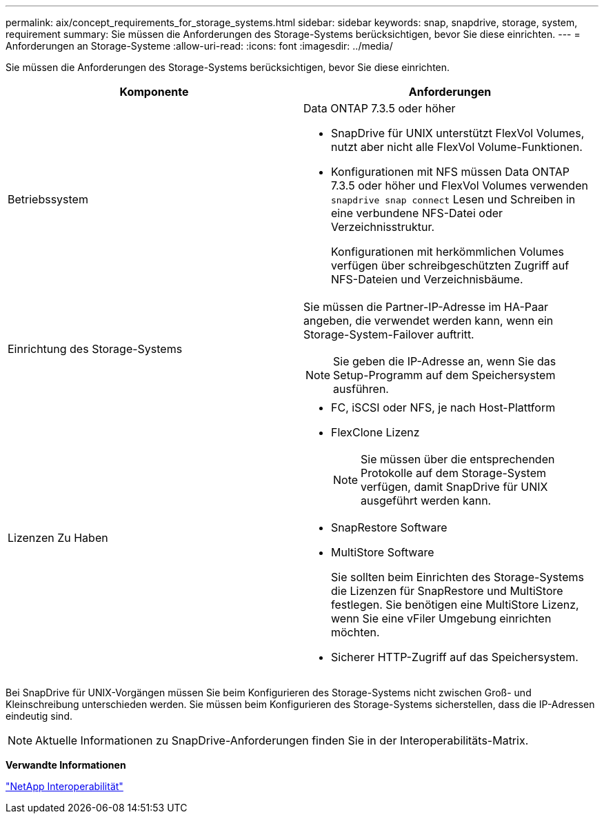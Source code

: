 ---
permalink: aix/concept_requirements_for_storage_systems.html 
sidebar: sidebar 
keywords: snap, snapdrive, storage, system, requirement 
summary: Sie müssen die Anforderungen des Storage-Systems berücksichtigen, bevor Sie diese einrichten. 
---
= Anforderungen an Storage-Systeme
:allow-uri-read: 
:icons: font
:imagesdir: ../media/


[role="lead"]
Sie müssen die Anforderungen des Storage-Systems berücksichtigen, bevor Sie diese einrichten.

|===
| Komponente | Anforderungen 


 a| 
Betriebssystem
 a| 
Data ONTAP 7.3.5 oder höher

* SnapDrive für UNIX unterstützt FlexVol Volumes, nutzt aber nicht alle FlexVol Volume-Funktionen.
* Konfigurationen mit NFS müssen Data ONTAP 7.3.5 oder höher und FlexVol Volumes verwenden `snapdrive snap connect` Lesen und Schreiben in eine verbundene NFS-Datei oder Verzeichnisstruktur.
+
Konfigurationen mit herkömmlichen Volumes verfügen über schreibgeschützten Zugriff auf NFS-Dateien und Verzeichnisbäume.





 a| 
Einrichtung des Storage-Systems
 a| 
Sie müssen die Partner-IP-Adresse im HA-Paar angeben, die verwendet werden kann, wenn ein Storage-System-Failover auftritt.


NOTE: Sie geben die IP-Adresse an, wenn Sie das Setup-Programm auf dem Speichersystem ausführen.



 a| 
Lizenzen Zu Haben
 a| 
* FC, iSCSI oder NFS, je nach Host-Plattform
* FlexClone Lizenz
+

NOTE: Sie müssen über die entsprechenden Protokolle auf dem Storage-System verfügen, damit SnapDrive für UNIX ausgeführt werden kann.

* SnapRestore Software
* MultiStore Software
+
Sie sollten beim Einrichten des Storage-Systems die Lizenzen für SnapRestore und MultiStore festlegen. Sie benötigen eine MultiStore Lizenz, wenn Sie eine vFiler Umgebung einrichten möchten.

* Sicherer HTTP-Zugriff auf das Speichersystem.


|===
Bei SnapDrive für UNIX-Vorgängen müssen Sie beim Konfigurieren des Storage-Systems nicht zwischen Groß- und Kleinschreibung unterschieden werden. Sie müssen beim Konfigurieren des Storage-Systems sicherstellen, dass die IP-Adressen eindeutig sind.


NOTE: Aktuelle Informationen zu SnapDrive-Anforderungen finden Sie in der Interoperabilitäts-Matrix.

*Verwandte Informationen*

https://mysupport.netapp.com/NOW/products/interoperability["NetApp Interoperabilität"]
